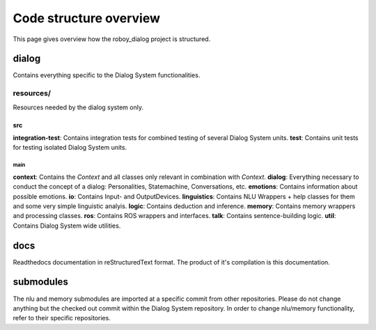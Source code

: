 ***********************
Code structure overview
***********************

This page gives overview how the roboy_dialog project is structured.

dialog
======
Contains everything specific to the Dialog System functionalities.

resources/
""""""""""
Resources needed by the dialog system only.

src
---

**integration-test**: Contains integration tests for combined testing of several Dialog System units.
**test**: Contains unit tests for testing isolated Dialog System units.

main
^^^^

**context**: Contains the *Context* and all classes only relevant in combination with *Context*.
**dialog**: Everything necessary to conduct the concept of a dialog: Personalities, Statemachine, Conversations, etc.
**emotions**: Contains information about possible emotions.
**io**: Contains Input- and OutputDevices.
**linguistics**: Contains NLU Wrappers + help classes for them and some very simple linguistic analyis.
**logic**: Contains deduction and inference.
**memory**: Contains memory wrappers and processing classes.
**ros**: Contains ROS wrappers and interfaces.
**talk**: Contains sentence-building logic.
**util**: Contains Dialog System wide utilities.

docs
=====

Readthedocs documentation in reStructuredText format. The product of it's compilation is this documentation.

submodules
==========

The nlu and memory submodules are imported at a specific commit from other repositories. Please do not change anything but the checked out commit within the Dialog System repository. In order to change nlu/memory functionality, refer to their specific repositories.